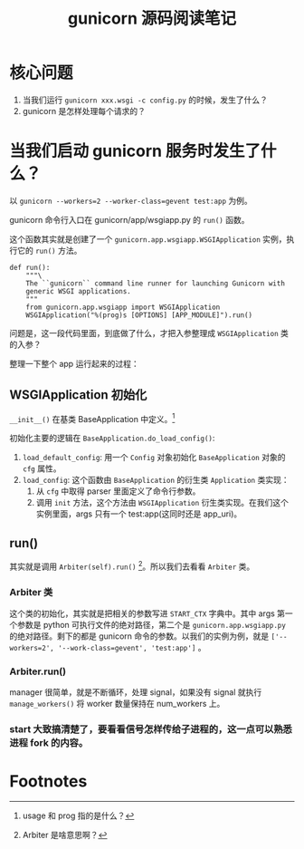 #+TITLE: gunicorn 源码阅读笔记
#+OPTIONS: ^:nil
#+OPTIONS: num:nil
#+HTML_HEAD: <link rel="stylesheet" href="https://latex.now.sh/style.css">
* 核心问题
1. 当我们运行 ~gunicorn xxx.wsgi -c config.py~ 的时候，发生了什么？
2. gunicorn 是怎样处理每个请求的？
* 当我们启动 gunicorn 服务时发生了什么？

以 ~gunicorn --workers=2 --worker-class=gevent test:app~ 为例。

gunicorn 命令行入口在 gunicorn/app/wsgiapp.py 的 ~run()~ 函数。

这个函数其实就是创建了一个 ~gunicorn.app.wsgiapp.WSGIApplication~ 实例，执行它的 ~run()~ 方法。 

#+BEGIN_SRC
def run():
    """\
    The ``gunicorn`` command line runner for launching Gunicorn with
    generic WSGI applications.
    """
    from gunicorn.app.wsgiapp import WSGIApplication
    WSGIApplication("%(prog)s [OPTIONS] [APP_MODULE]").run()
#+END_SRC

问题是，这一段代码里面，到底做了什么，才把入参整理成 ~WSGIApplication~ 类的入参？

整理一下整个 app 运行起来的过程：
** WSGIApplication 初始化
~__init__()~ 在基类 BaseApplication 中定义。[fn:1]

初始化主要的逻辑在 ~BaseApplication.do_load_config()~: 

1. ~load_default_config~: 用一个 ~Config~ 对象初始化 ~BaseApplication~ 对象的 ~cfg~ 属性。
2. ~load_config~: 这个函数由 ~BaseApplication~ 的衍生类 ~Application~ 类实现：
   1. 从 ~cfg~ 中取得 parser 里面定义了命令行参数。
   2. 调用 ~init~ 方法，这个方法由 ~WSGIApplication~ 衍生类实现。在我们这个实例里面，args 只有一个 test:app(这同时还是 app_uri)。
** run()
其实就是调用 ~Arbiter(self).run()~ [fn:2]。所以我们去看看 ~Arbiter~ 类。
*** Arbiter 类
这个类的初始化，其实就是把相关的参数写进 ~START_CTX~ 字典中。其中 args 第一个参数是 python 可执行文件的绝对路径，第二个是 ~gunicorn.app.wsgiapp.py~ 的绝对路径。剩下的都是 gunicorn 命令的参数。以我们的实例为例，就是 ~['--workers=2', '--work-class=gevent', 'test:app']~ 。
*** Arbiter.run()
manager 很简单，就是不断循环，处理 signal，如果没有 signal 就执行 ~manage_workers()~ 将 worker 数量保持在 num_workers 上。
*** start 大致搞清楚了，要看看信号怎样传给子进程的，这一点可以熟悉进程 fork 的内容。

* Footnotes

[fn:2] Arbiter 是啥意思啊？ 

[fn:1] usage 和 prog 指的是什么？ 
